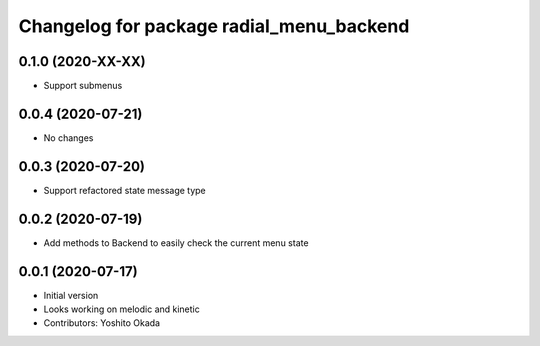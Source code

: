 ^^^^^^^^^^^^^^^^^^^^^^^^^^^^^^^^^^^^^^^^^
Changelog for package radial_menu_backend
^^^^^^^^^^^^^^^^^^^^^^^^^^^^^^^^^^^^^^^^^

0.1.0 (2020-XX-XX)
------------------
* Support submenus

0.0.4 (2020-07-21)
------------------
* No changes

0.0.3 (2020-07-20)
------------------
* Support refactored state message type

0.0.2 (2020-07-19)
------------------
* Add methods to Backend to easily check the current menu state

0.0.1 (2020-07-17)
------------------
* Initial version
* Looks working on melodic and kinetic
* Contributors: Yoshito Okada
